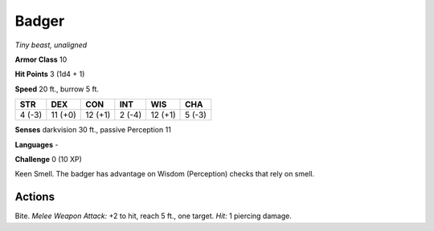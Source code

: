 Badger
------


.. https://stackoverflow.com/questions/11984652/bold-italic-in-restructuredtext

.. raw:: html

   <style type="text/css">
     span.bolditalic {
       font-weight: bold;
       font-style: italic;
     }
   </style>

.. role:: bi
   :class: bolditalic


*Tiny beast, unaligned*

**Armor Class** 10

**Hit Points** 3 (1d4 + 1)

**Speed** 20 ft., burrow 5 ft.

+-----------+-----------+-----------+-----------+-----------+-----------+
| STR       | DEX       | CON       | INT       | WIS       | CHA       |
+===========+===========+===========+===========+===========+===========+
| 4 (-3)    | 11 (+0)   | 12 (+1)   | 2 (-4)    | 12 (+1)   | 5 (-3)    |
+-----------+-----------+-----------+-----------+-----------+-----------+

**Senses** darkvision 30 ft., passive Perception 11

**Languages** -

**Challenge** 0 (10 XP)

:bi:`Keen Smell`. The badger has advantage on Wisdom (Perception) checks
that rely on smell.


Actions
^^^^^^^

:bi:`Bite`. *Melee Weapon Attack:* +2 to hit, reach 5 ft., one target.
*Hit:* 1 piercing damage.

